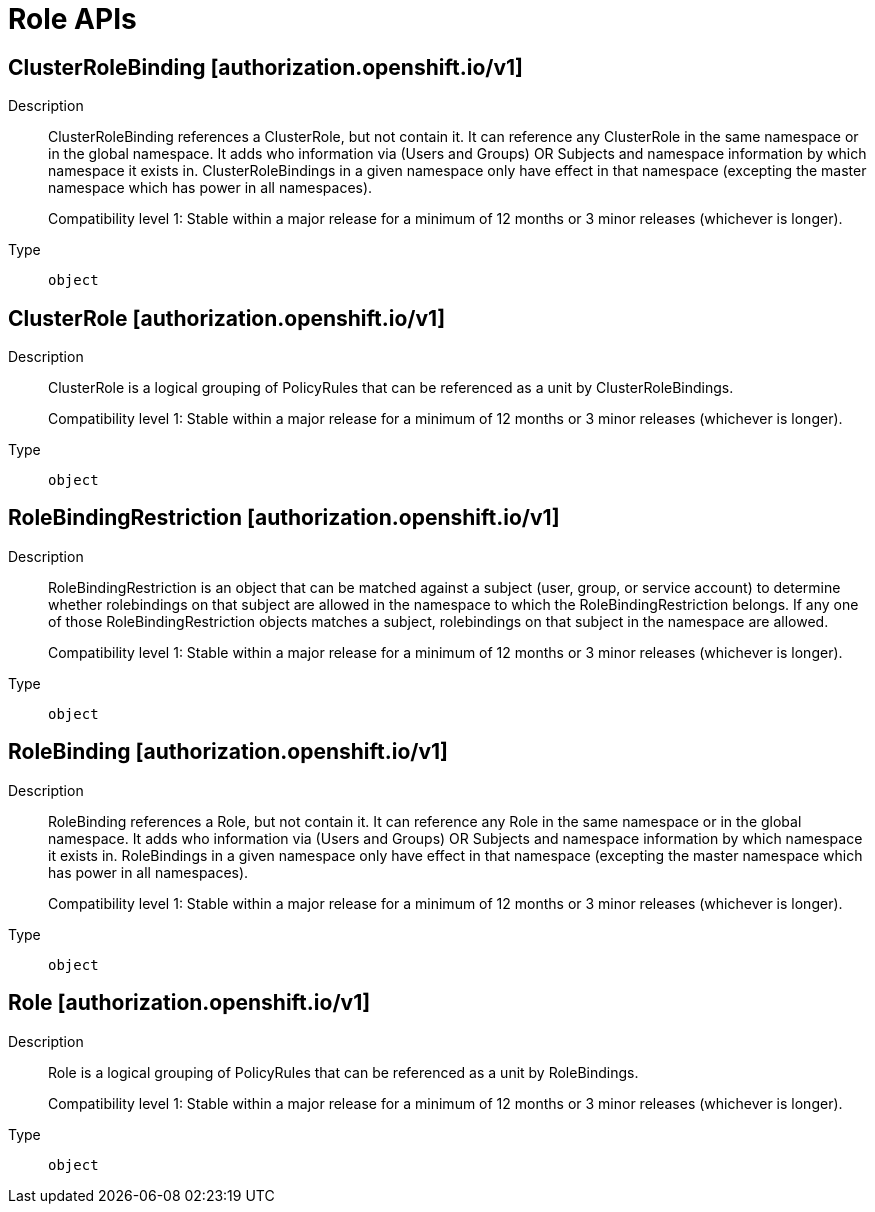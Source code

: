 // Automatically generated by 'openshift-apidocs-gen'. Do not edit.
:_mod-docs-content-type: ASSEMBLY
[id="role-apis"]
= Role APIs

:toc: macro
:toc-title:

toc::[]

== ClusterRoleBinding [authorization.openshift.io/v1]

Description::
+
--
ClusterRoleBinding references a ClusterRole, but not contain it.  It can reference any ClusterRole in the same namespace or in the global namespace. It adds who information via (Users and Groups) OR Subjects and namespace information by which namespace it exists in. ClusterRoleBindings in a given namespace only have effect in that namespace (excepting the master namespace which has power in all namespaces).

Compatibility level 1: Stable within a major release for a minimum of 12 months or 3 minor releases (whichever is longer).
--

Type::
  `object`

== ClusterRole [authorization.openshift.io/v1]

Description::
+
--
ClusterRole is a logical grouping of PolicyRules that can be referenced as a unit by ClusterRoleBindings.

Compatibility level 1: Stable within a major release for a minimum of 12 months or 3 minor releases (whichever is longer).
--

Type::
  `object`

== RoleBindingRestriction [authorization.openshift.io/v1]

Description::
+
--
RoleBindingRestriction is an object that can be matched against a subject
(user, group, or service account) to determine whether rolebindings on that
subject are allowed in the namespace to which the RoleBindingRestriction
belongs.  If any one of those RoleBindingRestriction objects matches
a subject, rolebindings on that subject in the namespace are allowed.

Compatibility level 1: Stable within a major release for a minimum of 12 months or 3 minor releases (whichever is longer).
--

Type::
  `object`

== RoleBinding [authorization.openshift.io/v1]

Description::
+
--
RoleBinding references a Role, but not contain it.  It can reference any Role in the same namespace or in the global namespace. It adds who information via (Users and Groups) OR Subjects and namespace information by which namespace it exists in. RoleBindings in a given namespace only have effect in that namespace (excepting the master namespace which has power in all namespaces).

Compatibility level 1: Stable within a major release for a minimum of 12 months or 3 minor releases (whichever is longer).
--

Type::
  `object`

== Role [authorization.openshift.io/v1]

Description::
+
--
Role is a logical grouping of PolicyRules that can be referenced as a unit by RoleBindings.

Compatibility level 1: Stable within a major release for a minimum of 12 months or 3 minor releases (whichever is longer).
--

Type::
  `object`

